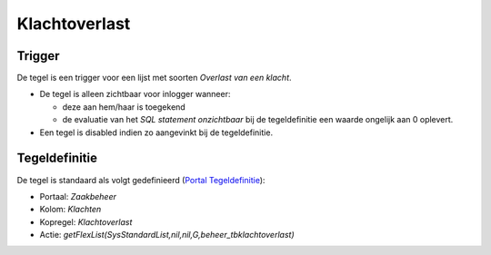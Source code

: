 Klachtoverlast
==============

Trigger
-------

De tegel is een trigger voor een lijst met soorten *Overlast van een
klacht*.

-  De tegel is alleen zichtbaar voor inlogger wanneer:

   -  deze aan hem/haar is toegekend
   -  de evaluatie van het *SQL statement onzichtbaar* bij de
      tegeldefinitie een waarde ongelijk aan 0 oplevert.

-  Een tegel is disabled indien zo aangevinkt bij de tegeldefinitie.

Tegeldefinitie
--------------

De tegel is standaard als volgt gedefinieerd (`Portal
Tegeldefinitie </docs/instellen_inrichten/portaldefinitie/portal_tegel.md>`__):

-  Portaal: *Zaakbeheer*
-  Kolom: *Klachten*
-  Kopregel: *Klachtoverlast*
-  Actie:
   *getFlexList(SysStandardList,nil,nil,G,beheer_tbklachtoverlast)*
